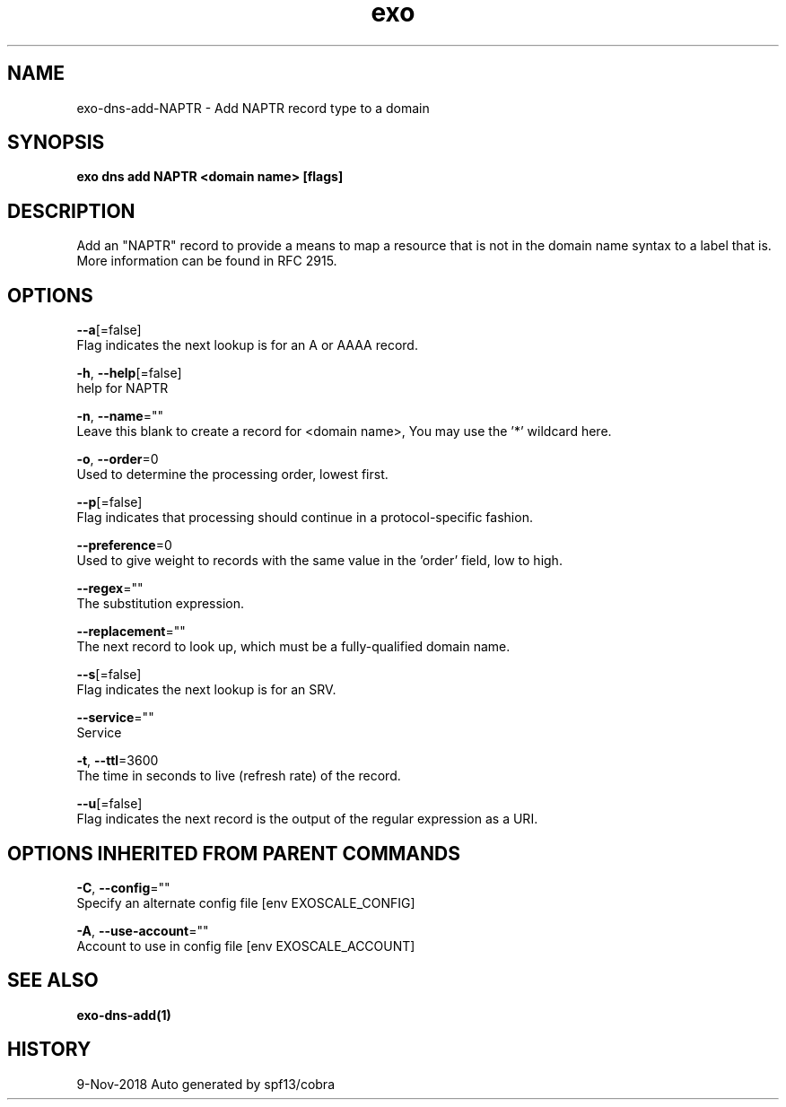 .TH "exo" "1" "Nov 2018" "Auto generated by spf13/cobra" "" 
.nh
.ad l


.SH NAME
.PP
exo\-dns\-add\-NAPTR \- Add NAPTR record type to a domain


.SH SYNOPSIS
.PP
\fBexo dns add NAPTR <domain name> [flags]\fP


.SH DESCRIPTION
.PP
Add an "NAPTR" record to provide a means to map a resource that is not in
the domain name syntax to a label that is. More information can be found in RFC 2915.


.SH OPTIONS
.PP
\fB\-\-a\fP[=false]
    Flag indicates the next lookup is for an A or AAAA record.

.PP
\fB\-h\fP, \fB\-\-help\fP[=false]
    help for NAPTR

.PP
\fB\-n\fP, \fB\-\-name\fP=""
    Leave this blank to create a record for <domain name>, You may use the '*' wildcard here.

.PP
\fB\-o\fP, \fB\-\-order\fP=0
    Used to determine the processing order, lowest first.

.PP
\fB\-\-p\fP[=false]
    Flag indicates that processing should continue in a protocol\-specific fashion.

.PP
\fB\-\-preference\fP=0
    Used to give weight to records with the same value in the 'order' field, low to high.

.PP
\fB\-\-regex\fP=""
    The substitution expression.

.PP
\fB\-\-replacement\fP=""
    The next record to look up, which must be a fully\-qualified domain name.

.PP
\fB\-\-s\fP[=false]
    Flag indicates the next lookup is for an SRV.

.PP
\fB\-\-service\fP=""
    Service

.PP
\fB\-t\fP, \fB\-\-ttl\fP=3600
    The time in seconds to live (refresh rate) of the record.

.PP
\fB\-\-u\fP[=false]
    Flag indicates the next record is the output of the regular expression as a URI.


.SH OPTIONS INHERITED FROM PARENT COMMANDS
.PP
\fB\-C\fP, \fB\-\-config\fP=""
    Specify an alternate config file [env EXOSCALE\_CONFIG]

.PP
\fB\-A\fP, \fB\-\-use\-account\fP=""
    Account to use in config file [env EXOSCALE\_ACCOUNT]


.SH SEE ALSO
.PP
\fBexo\-dns\-add(1)\fP


.SH HISTORY
.PP
9\-Nov\-2018 Auto generated by spf13/cobra
